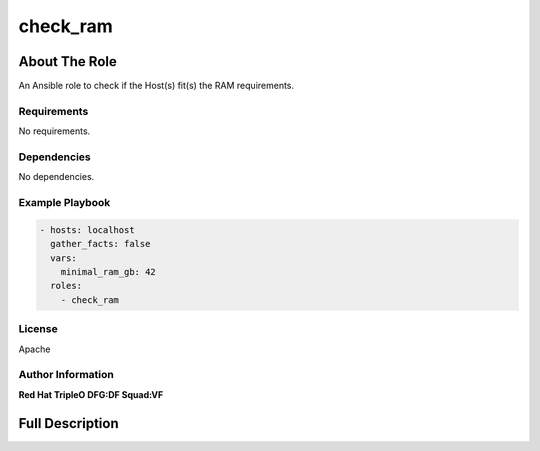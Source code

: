 =========
check_ram
=========

--------------
About The Role
--------------

An Ansible role to check if the Host(s) fit(s) the RAM requirements.

Requirements
============

No requirements.

Dependencies
============

No dependencies.

Example Playbook
================

.. code-block:: yaml

   - hosts: localhost
     gather_facts: false
     vars:
       minimal_ram_gb: 42
     roles:
       - check_ram

License
=======

Apache

Author Information
==================

**Red Hat TripleO DFG:DF Squad:VF**

----------------
Full Description
----------------

.. ansibleautoplugin::
   :role: validations_common/roles/check_ram
